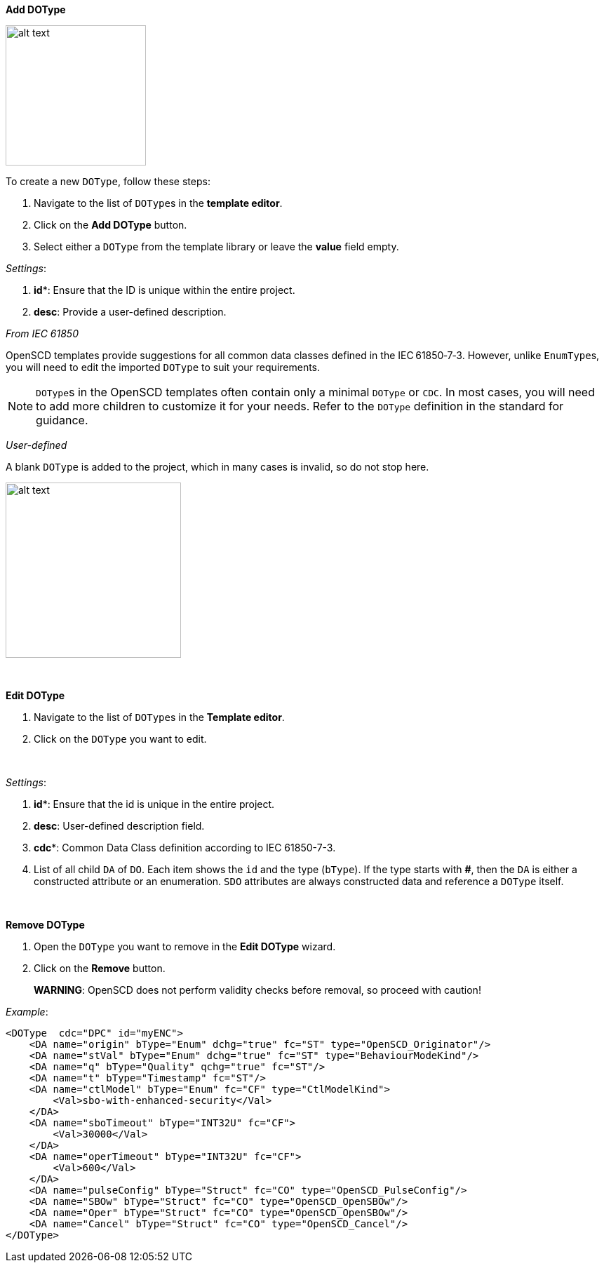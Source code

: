 *Add DOType*

image::https://user-images.githubusercontent.com/66802940/133856906-5b1e5d93-4a0f-4d26-9ad6-fd8705026193.png[alt text,200]

To create a new `DOType`, follow these steps:

. Navigate to the list of ``DOType``s in the *template editor*.
. Click on the *Add DOType* button.
. Select either a `DOType` from the template library or leave the *value* field empty.

_Settings_:

. *id**: Ensure that the ID is unique within the entire project.
. *desc*: Provide a user-defined description.

_From IEC 61850_

OpenSCD templates provide suggestions for all common data classes defined in the IEC&#8239;61850&#x2011;7&#x2011;3. However, unlike ``EnumType``s, you will need to edit the imported `DOType` to suit your requirements.

NOTE: ``DOType``s in the OpenSCD templates often contain only a minimal `DOType` or `CDC`. In most cases, you will need to add more children to customize it for your needs. Refer to the `DOType` definition in the standard for guidance.

_User-defined_

A blank `DOType` is added to the project, which in many cases is invalid, so do not stop here.

image::https://user-images.githubusercontent.com/66802940/133857438-05b4b1bc-b931-4fbd-a887-a25b03e06d64.png[alt text,250]

&nbsp;

*Edit DOType*

. Navigate to the list of ``DOType``s in the *Template editor*.
. Click on the `DOType` you want to edit.

&nbsp;

_Settings_:

. *id**: Ensure that the id is unique in the entire project.
. *desc*: User-defined description field.
. *cdc**: Common Data Class definition according to IEC 61850-7-3.
. List of all child `DA` of `DO`. Each item shows the `id` and the type (`bType`). If the type starts with *#*, then the `DA` is either a constructed attribute or an enumeration. `SDO` attributes are always constructed data and reference a `DOType` itself.

&nbsp;

*Remove DOType*

. Open the `DOType` you want to remove in the *Edit DOType* wizard.
. Click on the *Remove* button.

____
*WARNING*: OpenSCD does not perform validity checks before removal, so proceed with caution!
____

_Example_:

----
<DOType  cdc="DPC" id="myENC">
    <DA name="origin" bType="Enum" dchg="true" fc="ST" type="OpenSCD_Originator"/>
    <DA name="stVal" bType="Enum" dchg="true" fc="ST" type="BehaviourModeKind"/>
    <DA name="q" bType="Quality" qchg="true" fc="ST"/>
    <DA name="t" bType="Timestamp" fc="ST"/>
    <DA name="ctlModel" bType="Enum" fc="CF" type="CtlModelKind">
        <Val>sbo-with-enhanced-security</Val>
    </DA>
    <DA name="sboTimeout" bType="INT32U" fc="CF">
        <Val>30000</Val>
    </DA>
    <DA name="operTimeout" bType="INT32U" fc="CF">
        <Val>600</Val>
    </DA>
    <DA name="pulseConfig" bType="Struct" fc="CO" type="OpenSCD_PulseConfig"/>
    <DA name="SBOw" bType="Struct" fc="CO" type="OpenSCD_OpenSBOw"/>
    <DA name="Oper" bType="Struct" fc="CO" type="OpenSCD_OpenSBOw"/>
    <DA name="Cancel" bType="Struct" fc="CO" type="OpenSCD_Cancel"/>
</DOType>
----
